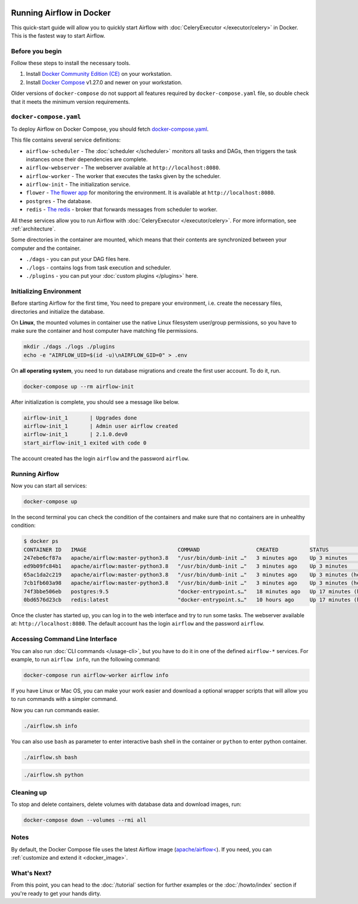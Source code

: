  .. Licensed to the Apache Software Foundation (ASF) under one
    or more contributor license agreements.  See the NOTICE file
    distributed with this work for additional information
    regarding copyright ownership.  The ASF licenses this file
    to you under the Apache License, Version 2.0 (the
    "License"); you may not use this file except in compliance
    with the License.  You may obtain a copy of the License at

 ..   http://www.apache.org/licenses/LICENSE-2.0

 .. Unless required by applicable law or agreed to in writing,
    software distributed under the License is distributed on an
    "AS IS" BASIS, WITHOUT WARRANTIES OR CONDITIONS OF ANY
    KIND, either express or implied.  See the License for the
    specific language governing permissions and limitations
    under the License.

Running Airflow in Docker
#########################

This quick-start guide will allow you to quickly start Airflow with :doc:`CeleryExecutor </executor/celery>` in Docker. This is the fastest way to start Airflow.

Before you begin
================

Follow these steps to install the necessary tools.

1. Install `Docker Community Edition (CE) <https://docs.docker.com/engine/installation/>`__ on your workstation.
2. Install `Docker Compose <https://docs.docker.com/compose/install/>`__ v1.27.0 and newer on your workstation.

Older versions of ``docker-compose`` do not support all features required by ``docker-compose.yaml`` file, so double check that it meets the minimum version requirements.

``docker-compose.yaml``
=======================

To deploy Airflow on Docker Compose, you should fetch `docker-compose.yaml <../docker-compose.yaml>`__.

.. jinja:: quick_start_ctx

    .. code-block:: bash

        curl -LfO '{{ doc_root_url }}docker-compose.yaml'

This file contains several service definitions:

- ``airflow-scheduler`` - The :doc:`scheduler </scheduler>` monitors all tasks and DAGs, then triggers the
  task instances once their dependencies are complete.
- ``airflow-webserver`` - The webserver available at ``http://localhost:8080``.
- ``airflow-worker`` - The worker that executes the tasks given by the scheduler.
- ``airflow-init`` - The initialization service.
- ``flower`` - `The flower app <https://flower.readthedocs.io/en/latest/>`__ for monitoring the environment. It is available at ``http://localhost:8080``.
- ``postgres`` - The database.
- ``redis`` - `The redis <https://redis.io/>`__ - broker that forwards messages from scheduler to worker.

All these services allow you to run Airflow with :doc:`CeleryExecutor </executor/celery>`. For more information, see :ref:`architecture`.

Some directories in the container are mounted, which means that their contents are synchronized between your computer and the container.

- ``./dags`` - you can put your DAG files here.
- ``./logs`` - contains logs from task execution and scheduler.
- ``./plugins`` - you can put your :doc:`custom plugins </plugins>` here.

Initializing Environment
========================

Before starting Airflow for the first time, You need to prepare your environment, i.e. create the necessary files, directories and initialize the database.

On **Linux**, the mounted volumes in container use the native Linux filesystem user/group permissions, so you have to make sure the container and host computer have matching file permissions.

.. code-block:: bash

    mkdir ./dags ./logs ./plugins
    echo -e "AIRFLOW_UID=$(id -u)\nAIRFLOW_GID=0" > .env

On **all operating system**, you need to run database migrations and create the first user account. To do it, run.

.. code-block:: bash

    docker-compose up --rm airflow-init

After initialization is complete, you should see a message like below.

.. code-block:: bash

    airflow-init_1       | Upgrades done
    airflow-init_1       | Admin user airflow created
    airflow-init_1       | 2.1.0.dev0
    start_airflow-init_1 exited with code 0

The account created has the login ``airflow`` and the password ``airflow``.

Running Airflow
===============

Now you can start all services:

.. code-block:: bash

    docker-compose up

In the second terminal you can check the condition of the containers and make sure that no containers are in unhealthy condition:

.. code-block:: bash

    $ docker ps
    CONTAINER ID   IMAGE                             COMMAND                  CREATED          STATUS                    PORTS                              NAMES
    247ebe6cf87a   apache/airflow:master-python3.8   "/usr/bin/dumb-init …"   3 minutes ago    Up 3 minutes              8080/tcp                           compose_airflow-worker_1
    ed9b09fc84b1   apache/airflow:master-python3.8   "/usr/bin/dumb-init …"   3 minutes ago    Up 3 minutes              8080/tcp                           compose_airflow-scheduler_1
    65ac1da2c219   apache/airflow:master-python3.8   "/usr/bin/dumb-init …"   3 minutes ago    Up 3 minutes (healthy)    0.0.0.0:5555->5555/tcp, 8080/tcp   compose_flower_1
    7cb1fb603a98   apache/airflow:master-python3.8   "/usr/bin/dumb-init …"   3 minutes ago    Up 3 minutes (healthy)    0.0.0.0:8080->8080/tcp             compose_airflow-webserver_1
    74f3bbe506eb   postgres:9.5                      "docker-entrypoint.s…"   18 minutes ago   Up 17 minutes (healthy)   5432/tcp                           compose_postgres_1
    0bd6576d23cb   redis:latest                      "docker-entrypoint.s…"   10 hours ago     Up 17 minutes (healthy)   0.0.0.0:6379->6379/tcp             compose_redis_1

Once the cluster has started up, you can log in to the web interface and try to run some tasks. The webserver available at: ``http://localhost:8080``. The default account has the login ``airflow`` and the password ``airflow``.

.. image:: /img/dags.png

Accessing Command Line Interface
================================

You can also run :doc:`CLI commands </usage-cli>`, but you have to do it in one of the defined ``airflow-*`` services. For example, to run ``airflow info``, run the following command:

.. code-block:: bash

    docker-compose run airflow-worker airflow info

If you have Linux or Mac OS, you can make your work easier and download a optional wrapper scripts that will allow you to run commands with a simpler command.

.. jinja:: quick_start_ctx

    .. code-block:: bash

        curl -LfO '{{ doc_root_url }}airflow.sh'
        chmod +x airflow.sh

Now you can run commands easier.

.. code-block:: bash

    ./airflow.sh info

You can also use ``bash`` as parameter to enter interactive bash shell in the container or ``python`` to enter
python container.

.. code-block:: bash

    ./airflow.sh bash

.. code-block:: bash

    ./airflow.sh python

Cleaning up
===========

To stop and delete containers, delete volumes with database data and download images, run:

.. code-block:: bash

    docker-compose down --volumes --rmi all

Notes
=====

By default, the Docker Compose file uses the latest Airflow image (`apache/airflow< <https://hub.docker.com/r/apache/airflow>`__). If you need, you can :ref:`customize and extend it <docker_image>`.

What's Next?
============

From this point, you can head to the :doc:`/tutorial` section for further examples or the :doc:`/howto/index` section if you're ready to get your hands dirty.
